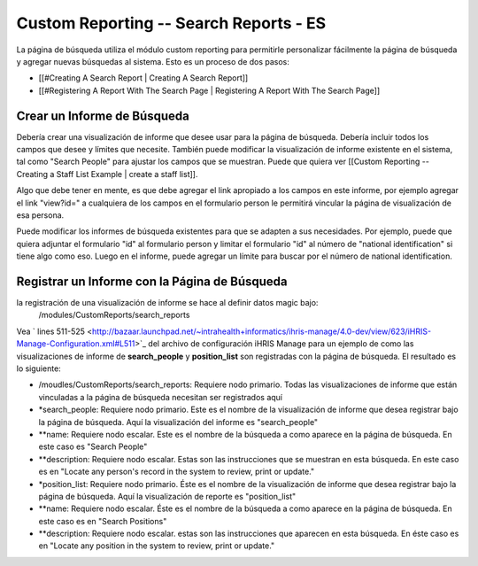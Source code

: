 Custom Reporting -- Search Reports - ES
=======================================

La página de búsqueda utiliza el módulo custom reporting para permitirle personalizar fácilmente la página de búsqueda y agregar nuevas búsquedas al sistema. Esto es un proceso de dos pasos:

* [[#Creating A Search Report | Creating A Search Report]]
* [[#Registering A Report With The Search Page | Registering A Report With The Search Page]]

Crear un Informe de Búsqueda
^^^^^^^^^^^^^^^^^^^^^^^^^^^^
Debería crear una visualización de informe que desee usar para la página de búsqueda. Debería incluir todos los campos que desee y límites que necesite. También puede modificar la visualización de informe existente en el sistema, tal como "Search People" para ajustar los campos que se muestran.    Puede que quiera ver [[Custom Reporting -- Creating a Staff List Example | create a staff list]].  

Algo que debe tener en mente, es que debe agregar el link apropiado a los campos en este informe, por ejemplo agregar el link "view?id=" a cualquiera de los campos en el formulario person le permitirá vincular la página de visualización de esa persona.

Puede modificar los informes de búsqueda existentes para que se adapten a sus necesidades. Por ejemplo, puede que quiera adjuntar el formulario "id" al formulario person y limitar el formulario "id" al número de "national identification" si tiene algo como eso.  Luego en el informe, puede agregar un límite para buscar por el número de national identification.

Registrar un Informe con la Página de Búsqueda
^^^^^^^^^^^^^^^^^^^^^^^^^^^^^^^^^^^^^^^^^^^^^^

la registración de una visualización de informe se hace al definir datos magic bajo:
 /modules/CustomReports/search_reports

Vea  ` lines 511-525 <http://bazaar.launchpad.net/~intrahealth+informatics/ihris-manage/4.0-dev/view/623/iHRIS-Manage-Configuration.xml#L511>`_  del archivo de configuración iHRIS Manage para un ejemplo de como las visualizaciones de informe de **search_people**  y  **position_list**  son registradas con la página de búsqueda.  El resultado es lo siguiente:

* /moudles/CustomReports/search_reports:  Requiere nodo primario.  Todas las visualizaciones de informe que están vinculadas a la página de búsqueda necesitan ser registrados aquí
* *search_people:  Requiere nodo primario.  Este es el nombre de la visualización de informe que desea registrar bajo la página de búsqueda. Aquí la visualización del informe es "search_people"
* **name: Requiere nodo escalar.  Este es el nombre de la búsqueda a como aparece en la página de búsqueda. En este caso es "Search People"
* **description: Requiere nodo escalar.  Estas son las instrucciones que se muestran en esta búsqueda.  En este caso es en "Locate any person's record in the system to review, print or update."
* *position_list:  Requiere nodo primario.  Éste es el nombre de la visualización de informe que desea registrar bajo la página de búsqueda. Aquí la visualización de reporte es "position_list"
* **name: Requiere nodo escalar.  Éste es el nombre de la búsqueda a como aparece en la página de búsqueda.  En este caso es en "Search Positions"
* **description: Requiere nodo escalar.  estas son las instrucciones que aparecen en esta búsqueda.  En éste caso es en "Locate any position in the system to review, print or update."

